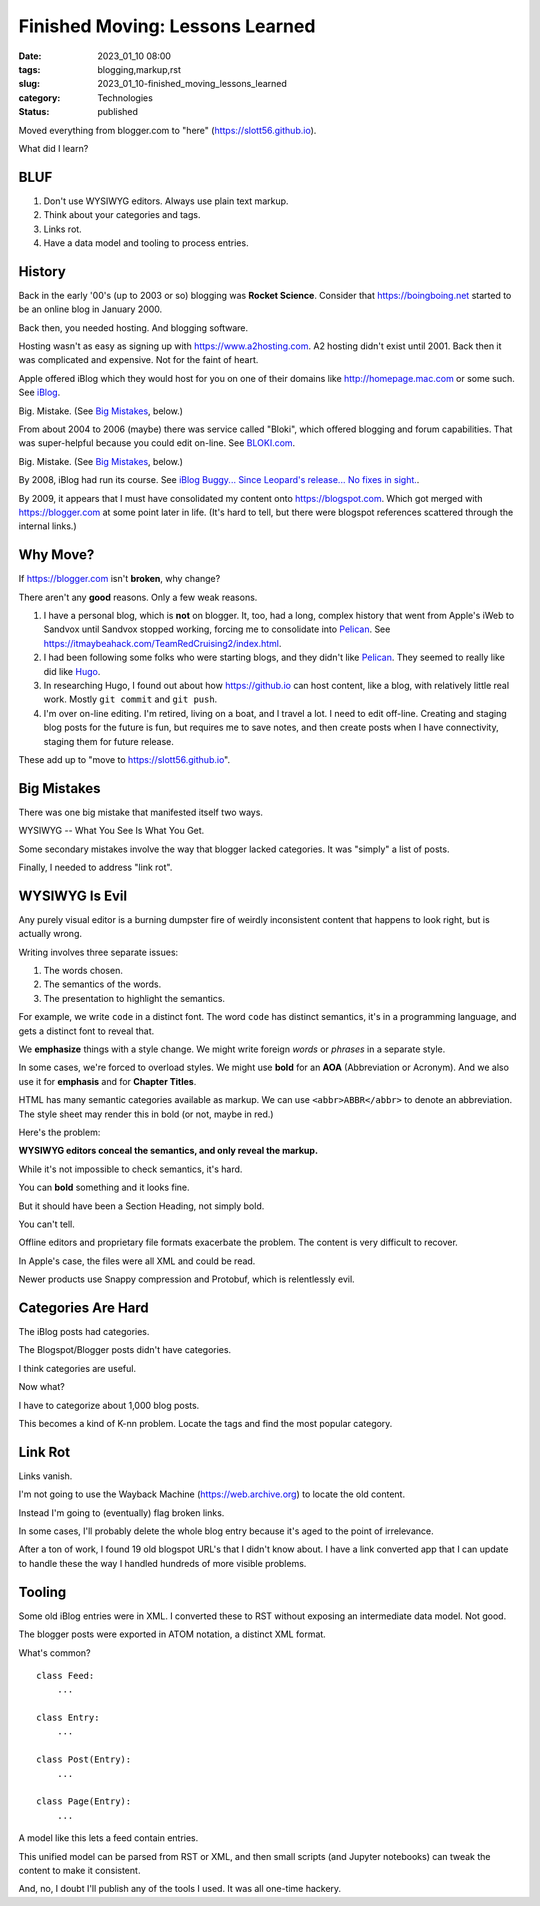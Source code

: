 Finished Moving: Lessons Learned
#################################

:date: 2023_01_10 08:00
:tags: blogging,markup,rst
:slug: 2023_01_10-finished_moving_lessons_learned
:category: Technologies
:status: published

.. role:: text-danger

Moved everything from blogger.com to "here" (https://slott56.github.io).

What did I learn?

BLUF
====

1. Don't use WYSIWYG editors. Always use plain text markup.

2. Think about your categories and tags.

3. Links rot.

4. Have a data model and tooling to process entries.

History
=======

Back in the early '00's (up to 2003 or so) blogging
was **Rocket Science**. Consider that https://boingboing.net started
to be an online blog in January 2000.

Back then, you needed hosting. And blogging software.

Hosting wasn't as easy as signing up with https://www.a2hosting.com.
A2 hosting didn't exist until 2001. Back then it was complicated and expensive.
Not for the faint of heart.

Apple offered iBlog which they would host for you on one of their domains like http://homepage.mac.com or some such.
See `iBlog <{filename}/blog/2003/11/2003_11_15-iblog.rst>`_.

Big. Mistake. (See `Big Mistakes`_, below.)

From about 2004 to 2006 (maybe)
there was  service called "Bloki", which offered blogging and forum capabilities.
That was super-helpful because you could edit on-line.
See `BLOKI.com <{filename}/blog/2004/01/2004_01_20-blokicom.rst>`_.

Big.  Mistake. (See `Big Mistakes`_, below.)

By 2008, iBlog had run its course.
See `iBlog Buggy... Since Leopard's release... No fixes in sight. <{filename}/blog/2008/03/2008_03_19-iblog_buggy_since_leopards_release_no_fixes_in_sight.rst>`_.

By 2009, it appears that I must have consolidated my content onto https://blogspot.com.
Which got merged with https://blogger.com at some point later in life.
(It's hard to tell, but there were blogspot references scattered through
the internal links.)

Why Move?
=========

If https://blogger.com isn't **broken**, why change?

There aren't any **good** reasons. Only a few weak reasons.

1.  I have a personal blog, which is **not** on blogger.
    It, too, had a long, complex history that went from
    Apple's iWeb to Sandvox until Sandvox stopped working,
    forcing me to consolidate into `Pelican <https://getpelican.com>`_. See https://itmaybeahack.com/TeamRedCruising2/index.html.

2.  I had been following some folks who were starting blogs,
    and they didn't like `Pelican <https://getpelican.com>`_.
    They seemed to really like did like `Hugo <https://gohugo.io>`_.

3.  In researching Hugo, I found out about how https://github.io can
    host content, like a blog, with relatively little real work.
    Mostly ``git commit`` and ``git push``.

4.  I'm over on-line editing. I'm retired, living on a boat,
    and I travel a lot. I need to edit off-line.
    Creating and staging blog posts for the future
    is fun, but requires me to save notes, and then create posts
    when I have connectivity, staging them for future release.

These add up to "move to https://slott56.github.io".

Big Mistakes
============

There was one big mistake that manifested itself two ways.

WYSIWYG -- What You See Is What You Get.

Some secondary mistakes involve the way that blogger lacked
categories. It was "simply" a list of posts.

Finally, I needed to address "link rot".

WYSIWYG Is Evil
===============

Any purely visual editor is a burning dumpster fire
of weirdly inconsistent content that happens to look
right, but is actually wrong.

Writing involves three separate issues:

1. The words chosen.

2. The semantics of the words.

3. The presentation to highlight the semantics.

For example, we write ``code`` in a distinct font.
The word ``code`` has distinct semantics, it's in a programming
language, and gets a distinct font to reveal that.

We **emphasize** things with a style change. We might write foreign *words* or *phrases* in a separate style.

In some cases, we're forced to overload styles.
We might use **bold** for an **AOA** (Abbreviation or Acronym).
And we also use it for **emphasis** and for **Chapter Titles**.

HTML has many semantic categories available as markup.
We can use ``<abbr>ABBR</abbr>`` to denote an abbreviation.
The style sheet may render this in bold (or not, maybe in :text-danger:`red`.)

Here's the problem:

**WYSIWYG editors conceal the semantics, and only reveal the markup.**

While it's not impossible to check semantics, it's hard.

You can **bold** something and it looks fine.

But it should have been a Section Heading, not simply bold.

You can't tell.

Offline editors and proprietary file formats exacerbate
the problem. The content is very difficult to recover.

In Apple's case, the files were all XML and could
be read.

Newer products use Snappy compression and Protobuf,
which is relentlessly evil.

Categories Are Hard
====================

The iBlog posts had categories.

The Blogspot/Blogger posts didn't have categories.

I think categories are useful.

Now what?

I have to categorize about 1,000 blog posts.

This becomes a kind of K-nn problem. Locate the
tags and find the most popular category.

Link Rot
==========

Links vanish.

I'm not going to use the Wayback Machine (https://web.archive.org)
to locate the old content.

Instead I'm going to (eventually) flag broken links.

In some cases, I'll probably delete the whole blog entry
because it's aged to the point of irrelevance.

After a ton of work, I found 19 old blogspot
URL's that I didn't know about. I have a link
converted app that I can update to handle these the
way I handled hundreds of more visible problems.

Tooling
=======

Some old iBlog entries were in XML.
I converted these to RST without exposing
an intermediate data model. Not good.

The blogger posts were exported in ATOM notation,
a distinct XML format.

What's common?

::

    class Feed:
        ...

    class Entry:
        ...

    class Post(Entry):
        ...

    class Page(Entry):
        ...

A model like this lets a feed contain entries.

This unified model can be parsed from RST or XML,
and then small scripts (and Jupyter notebooks)
can tweak the content to make it consistent.

And, no, I doubt I'll publish any of the tools
I used. It was all one-time hackery.
